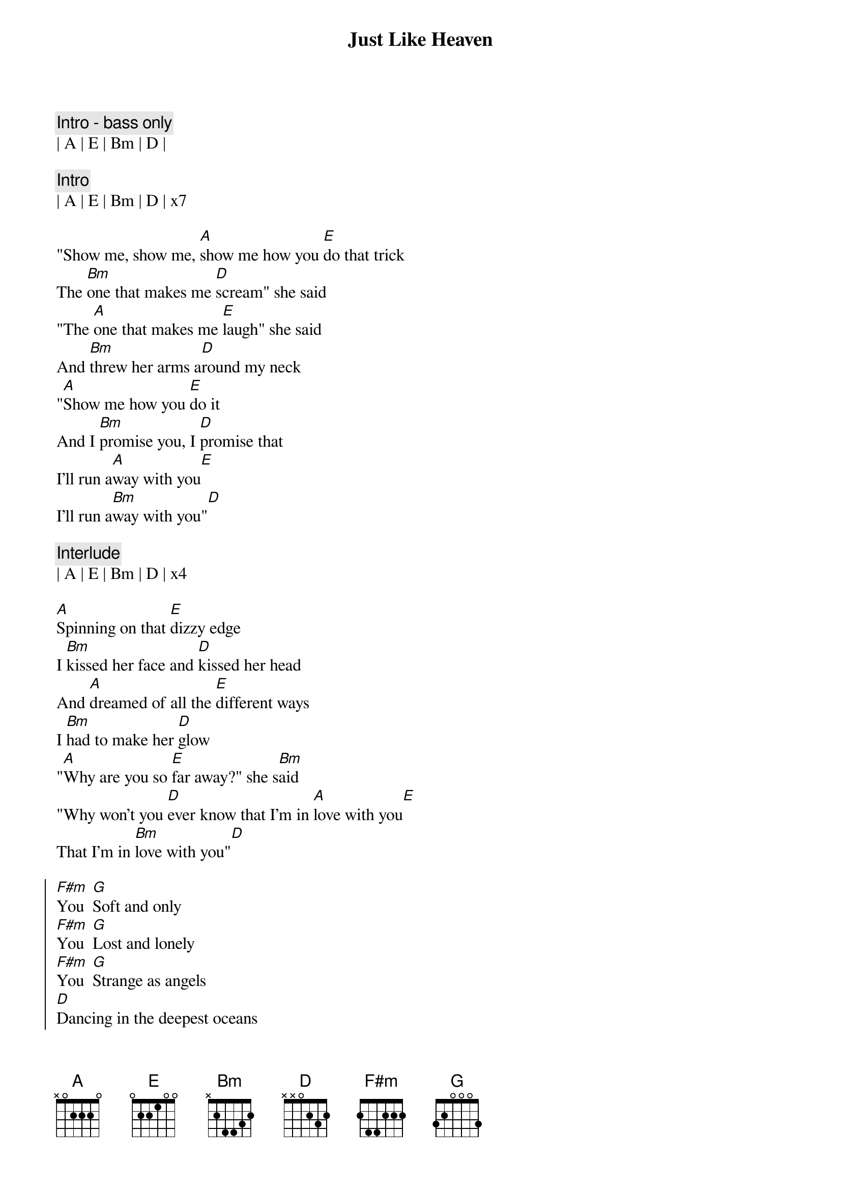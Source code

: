 {title: Just Like Heaven}
{artist: The Cure}
{key: A}

{c: Intro - bass only}
| A | E | Bm | D |

{c: Intro}
| A | E | Bm | D | x7

{sov}
"Show me, show me, [A]show me how you [E]do that trick
The [Bm]one that makes me [D]scream" she said
"The [A]one that makes me [E]laugh" she said
And [Bm]threw her arms a[D]round my neck
"[A]Show me how you [E]do it
And I [Bm]promise you, I [D]promise that
I'll run a[A]way with you[E]
I'll run a[Bm]way with you"[D]
{eov}

{c: Interlude}
| A | E | Bm | D | x4

{sov}
[A]Spinning on that [E]dizzy edge
I [Bm]kissed her face and [D]kissed her head
And [A]dreamed of all the [E]different ways
I [Bm]had to make her [D]glow
"[A]Why are you so [E]far away?" she s[Bm]aid
"Why won't you [D]ever know that I'm in [A]love with you[E]
That I'm in [Bm]love with you"[D]
{eov}

{soc}
[F#m]You  [G]Soft and only
[F#m]You  [G]Lost and lonely
[F#m]You  [G]Strange as angels
[D]Dancing in the deepest oceans
Twisting in the water
You're just like a [A]dream[E]
You're just like a [Bm]dream[D]
{eoc}

{c: Interlude}
| A | E | Bm | D | x4

{sov}
[A]Daylight licked me [E]into shape
I [Bm]must have been a[D]sleep for days
And [A]moving lips to [E]breathe her name
I [Bm]opened up my [D]eyes
And [A]found myself a[E]lone, alone
A[Bm]lone above a [D]raging sea
That [A]stole the only [E]girl I loved
And [Bm]drowned her deep in[D]side of me
{eov}

{soc}
[F#m]You  [G]Soft and only
[F#m]You  [G]Lost and lonely
[F#m]You  [G]Just like heaven[D]
{eoc}
